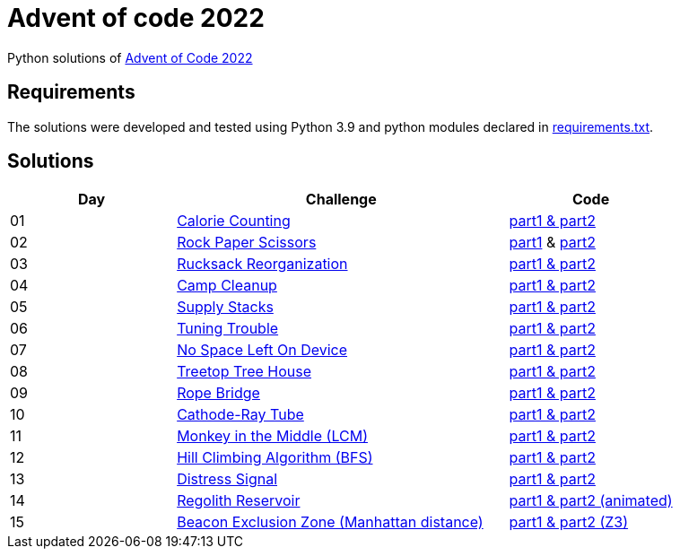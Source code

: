 = Advent of code 2022

Python solutions of link:https://adventofcode.com/2022[Advent of Code 2022]

== Requirements

The solutions were developed and tested using Python 3.9 and python modules declared in link:./requirement.txt[requirements.txt].

== Solutions

[%header, cols="1,2,1"]
|===
| Day | Challenge | Code

| 01 | link:https://adventofcode.com/2022/day/1[Calorie Counting]                                   | link:./day-01/solution_byAccumulation.py[part1 & part2] 
| 02 | link:https://adventofcode.com/2022/day/2[Rock Paper Scissors]                                | link:./day-02/part1.py[part1] & link:./day-02/part2.py[part2]
| 03 | link:https://adventofcode.com/2022/day/3[Rucksack Reorganization]                            | link:./day-03/solution.py[part1 & part2] 
| 04 | link:https://adventofcode.com/2022/day/4[Camp Cleanup]                                       | link:./day-04/solution.py[part1 & part2] 
| 05 | link:https://adventofcode.com/2022/day/5[Supply Stacks]                                      | link:./day-05/solution_numbers_from_input.py[part1 & part2] 
| 06 | link:https://adventofcode.com/2022/day/6[Tuning Trouble]                                     | link:./day-06/solution_slices.py[part1 & part2] 
| 07 | link:https://adventofcode.com/2022/day/7[No Space Left On Device]                            | link:./day-07/solution.py[part1 & part2] 
| 08 | link:https://adventofcode.com/2022/day/8[Treetop Tree House]                                 | link:./day-08/solution.py[part1 & part2] 
| 09 | link:https://adventofcode.com/2022/day/9[Rope Bridge]                                        | link:./day-09/solution.py[part1 & part2] 
| 10 | link:https://adventofcode.com/2022/day/10[Cathode-Ray Tube]                                  | link:./day-10/solution.py[part1 & part2] 
| 11 | link:https://adventofcode.com/2022/day/11[Monkey in the Middle (LCM)]                        | link:./day-11/solution.py[part1 & part2] 
| 12 | link:https://adventofcode.com/2022/day/12[Hill Climbing Algorithm (BFS)]                     | link:./day-12/solution.py[part1 & part2] 
| 13 | link:https://adventofcode.com/2022/day/13[Distress Signal]                                   | link:./day-13/solution.py[part1 & part2] 
| 14 | link:https://adventofcode.com/2022/day/14[Regolith Reservoir]                                | link:./day-14/solution.py[part1 & part2 (animated)]
| 15 | link:https://adventofcode.com/2022/day/15[Beacon Exclusion Zone (Manhattan distance)]        | link:./day-15/solution.py[part1 & part2 (Z3)]

|===

